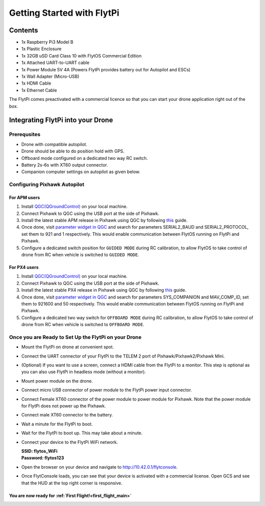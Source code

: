 .. _flytpi_getting_started:

Getting Started with FlytPi
===========================

Contents
^^^^^^^^

* 1x Raspberry Pi3 Model B

* 1x Plastic Enclosure

* 1x 32GB uSD Card Class 10 with FlytOS Commercial Edition

* 1x Attached UART-to-UART cable

* 1x Power Module 5V 4A (Powers FlytPi provides battery out for Autopilot and ESCs)

* 1x Wall Adapter (Micro-USB)

* 1x HDMI Cable

* 1x Ethernet Cable

The FlytPi comes preactivated with a commercial licence so that you can start your drone application right out of the box.

Integrating FlytPi into your Drone
^^^^^^^^^^^^^^^^^^^^^^^^^^^^^^^^^^

Prerequsites
""""""""""""

* Drone with compatible autopilot.

* Drone should be able to do position hold with GPS.

* Offboard mode configured on a dedicated two way RC switch.

* Battery 2s-6s with XT60 output connector.

* Companion computer settings on autopilot as given below.

Configuring Pixhawk Autopilot
"""""""""""""""""""""""""""""

For APM users
-------------

1. Install `QGC(QGroundControl) <http://qgroundcontrol.com/>`_ on your local machine.
2. Connect Pixhawk to QGC using the USB port at the side of Pixhawk.
3. Install the latest stable APM release in Pixhawk using QGC by following `this <https://donlakeflyer.gitbooks.io/qgroundcontrol-user-guide/content/SetupView/Firmware.html>`_ guide.
4. Once done, visit `parameter widget in QGC <https://donlakeflyer.gitbooks.io/qgroundcontrol-user-guide/content/SetupView/Parameters.html>`_ and search for parameters SERIAL2_BAUD and SERIAL2_PROTOCOL, set them to 921 and 1 respectively. This would enable communication between FlytOS running on FlytPi and Pixhawk.
5. Configure a dedicated switch position for ``GUIDED MODE`` during RC calibration, to allow FlytOS to take control of drone from RC when vehicle is switched to ``GUIDED MODE``.

For PX4 users
-------------

1. Install `QGC(QGroundControl) <http://qgroundcontrol.com/>`_ on your local machine.
2. Connect Pixhawk to QGC using the USB port at the side of Pixhawk.
3. Install the latest stable PX4 release in Pixhawk using QGC by following `this <https://donlakeflyer.gitbooks.io/qgroundcontrol-user-guide/content/SetupView/Firmware.html>`_ guide.
4. Once done, visit `parameter widget in QGC <https://donlakeflyer.gitbooks.io/qgroundcontrol-user-guide/content/SetupView/Parameters.html>`_ and search for parameters SYS_COMPANION and MAV_COMP_ID, set them to 921600 and 50 respectively. This would enable communication between FlytOS running on FlytPi and Pixhawk.
5. Configure a dedicated two way switch for ``OFFBOARD MODE`` during RC calibration, to allow FlytOS to take control of drone from RC when vehicle is switched to ``OFFBOARD MODE``.


Once you are Ready to Set Up the FlytPi on your Drone
"""""""""""""""""""""""""""""""""""""""""""""""""""""

* Mount the FlytPi on drone at convenient spot.

* Connect the UART connector of your FlytPi to the TELEM 2 port of Pixhawk/Pixhawk2/Pixhawk Mini.

* (Optional) If you want to use a screen, connect a HDMI cable from the FlytPi to a monitor. This step is optional as you can also use FlytPi in headless mode (without a monitor).

* Mount power module on the drone.

* Connect micro USB connector of power module to the FlytPi power input connector.

* Connect Female XT60 connector of the power module to power module for Pixhawk. Note that the power module for FlytPi does not power up the Pixhawk.

* Connect male XT60 connector to the battery.

* Wait a minute for the FlytPi to boot.

* Wait for the FlytPi to boot up. This may take about a minute.

* Connect your device to the FlytPi WiFi network.

  | **SSID: flytos_WiFi**
  | **Password: flytos123**

* Open the browser on your device and navigate to http://10.42.0.1/flytconsole.

* Once FlytConsole loads, you can see that your device is activated with a commercial license. Open GCS and see that the HUD at the top right corner is responsive.

.. * With the drone on ground and GPS fix, switch the drone to OFFBoard mode. Pixhawk LED should fast blink green to show the successful transition. Also confirm the mode in FlytConsole top bar. It should show API-POSCTL. If it is successful then continue. Else check the autopilot connection settings.

You are now ready for :ref:`First Flight!<first_flight_main>`
------------------------------------------------------------
